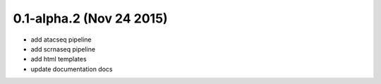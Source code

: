 0.1-alpha.2 (Nov 24 2015)
=========================

- add atacseq pipeline
- add scrnaseq pipeline
- add html templates
- update documentation docs
